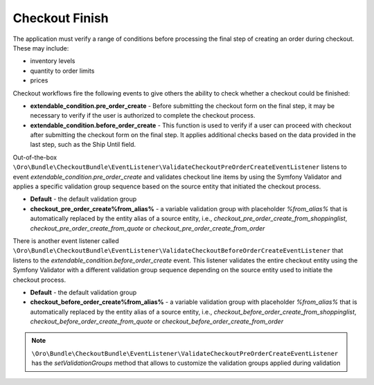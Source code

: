 .. _bundle-docs-commerce-checkout-bundle--checkout-finish:

Checkout Finish
===============

The application must verify a range of conditions before processing the final step of creating an order during checkout. These may include:

- inventory levels
- quantity to order limits
- prices

Checkout workflows fire the following events to give others the ability to check whether a checkout could be finished:

- **extendable_condition.pre_order_create** - Before submitting the checkout form on the final step, it may be necessary to verify if the user is authorized to complete the checkout process.
- **extendable_condition.before_order_create** - This function is used to verify if a user can proceed with checkout after submitting the checkout form on the final step. It applies additional checks based on the data provided in the last step, such as the Ship Until field.

Out-of-the-box ``\Oro\Bundle\CheckoutBundle\EventListener\ValidateCheckoutPreOrderCreateEventListener`` listens to event `extendable_condition.pre_order_create` and validates checkout line items by using the Symfony Validator and applies a specific validation group sequence based on the source entity that initiated the checkout process.

- **Default** - the default validation group
- **checkout_pre_order_create%from_alias%** - a variable validation group with placeholder `%from_alias%` that is automatically replaced by the entity alias of a source entity, i.e., `checkout_pre_order_create_from_shoppinglist`, `checkout_pre_order_create_from_quote` or `checkout_pre_order_create_from_order`

There is another event listener called ``\Oro\Bundle\CheckoutBundle\EventListener\ValidateCheckoutBeforeOrderCreateEventListener`` that listens to the `extendable_condition.before_order_create` event. This listener validates the entire checkout entity using the Symfony Validator with a different validation group sequence depending on the source entity used to initiate the checkout process.

- **Default** - the default validation group
- **checkout_before_order_create%from_alias%** - a variable validation group with placeholder `%from_alias%` that is automatically replaced by the entity alias of a source entity, i.e., `checkout_before_order_create_from_shoppinglist`, `checkout_before_order_create_from_quote` or `checkout_before_order_create_from_order`

.. note:: ``\Oro\Bundle\CheckoutBundle\EventListener\ValidateCheckoutPreOrderCreateEventListener`` has the `setValidationGroups` method that allows to customize the validation groups applied during validation
